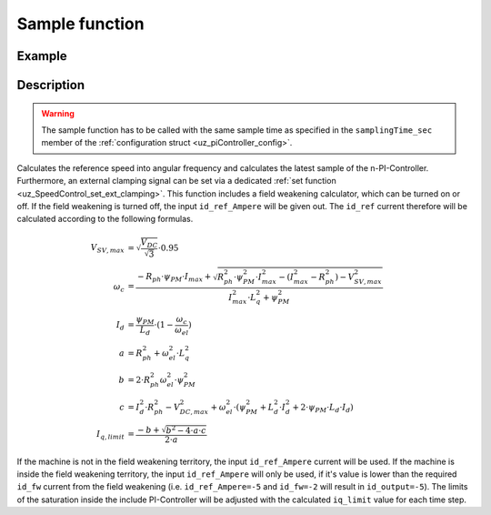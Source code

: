 .. _uz_SpeedControl_sample:

===============
Sample function
===============

.. doxygenfunction:: uz_SpeedControl_sample

Example
=======

.. code-block:: c
  :linenos:
  :caption: Example function call to calculate the SpeedControl output. SpeedControl-Instance via :ref:`init-function <uz_SpeedControl_init>`

  int main(void) {
     float omega_m_rad_per_sec = 1.5f;
     float n_ref_rpm = 500.0f;
     float V_dc_volts = 24.0f;
     float id_ref_Ampere = 2.0f;
     struct uz_3ph_dq_t output = uz_SpeedControl_sample(instance, omega_m_rad_per_sec, n_ref_rpm, V_dc_volts, id_ref_Ampere);
  }

Description
===========

.. warning::

  The sample function has to be called with the same sample time as specified in the ``samplingTime_sec`` member of the :ref:`configuration struct <uz_piController_config>`.

Calculates the reference speed into angular frequency and calculates the latest sample of the n-PI-Controller.
Furthermore, an external clamping signal can be set via a dedicated :ref:`set function <uz_SpeedControl_set_ext_clamping>`.
This function includes a field weakening calculator, which can be turned on or off. 
If the field weakening is turned off, the input ``id_ref_Ampere`` will be given out. 
The ``id_ref`` current therefore will be calculated according to the following formulas.

.. math::

  V_{SV,max} &= \sqrt{\frac{V_{DC}}{\sqrt{3}}}\cdot 0.95\\
  \omega_c &= \frac{-R_{ph} \cdot \psi_{PM} \cdot I_{max} + \sqrt{R_{ph}^2 \cdot \psi_{PM}^2 \cdot I_{max}^2- (I_{max}^2 - R_{ph}^2) - V_{SV,max}^2}}{I_{max}^2 \cdot L_q^2 + \psi_{PM}^2}\\
  I_d &= \frac{\psi_{PM}}{L_d}\cdot(1- \frac{\omega_c}{\omega_{el}})\\
  a &= R_{ph}^2 + \omega_{el}^2 \cdot L_q^2\\
  b &= 2 \cdot R_{ph}^2 \omega_{el}^2 \cdot \psi_{PM}^2\\
  c &= I_d^2 \cdot R_{ph}^2 - V_{DC,max}^2 + \omega_{el}^2 \cdot (\psi_{PM}^2 + L_d^2 \cdot I_d^2 + 2\cdot \psi_{PM} \cdot L_d \cdot I_d)\\
  I_{q,limit} &= \frac{-b + \sqrt{b^2 - 4\cdot a \cdot c}}{2\cdot a}

If the machine is not in the field weakening territory, the input ``id_ref_Ampere`` current will be used. 
If the machine is inside the field weakening territory, the input ``id_ref_Ampere`` will only be used, if it's value is lower than the required ``id_fw`` current from the field weakening (i.e. ``id_ref_Ampere=-5`` and ``id_fw=-2`` will result in ``id_output=-5``).
The limits of the saturation inside the include PI-Controller will be adjusted with the calculated ``iq_limit`` value for each time step.

.. tikz:: PI-Controller
  :align: left
  :libs: shapes, arrows, positioning, calc,fit, backgrounds, shadows,  patterns

  \begin{scope}[shift={(0,0)}]
  \node[ rectangle, minimum height=6.8cm, minimum width = 15cm] (FOC_speed) at (0,0) {};
  \node[font=\footnotesize] (CC_dq_output) at ($(FOC_speed.east)+(-0,-1.75)$) {uz\_3ph\_dq\_t};
  \node[font=\footnotesize] (SC_ref) at ($(FOC_speed.west)+(1.06,-0.85)$) {n\_ref\_rpm};
  \node[font=\footnotesize] (SC_pole) at ($(FOC_speed.west)+(1.06,+1.2)$) {config\_PMSM};
  \node[font=\footnotesize] (CC_uz_PI) at ($(FOC_speed.west)+(1.06,-1.45)$) {uz\_PI\_Controller*};
  \node[font=\footnotesize] (CC_ext) at ($(FOC_speed.west)+(1.06,-2.65)$) {ext\_clamping};
  \node[font=\footnotesize] (SC_actual) at ($(FOC_speed.west)+(1.56,-2.05)$) {omega\_m\_rad\_per\_sec};
  \node[font=\footnotesize] (SC_id) at ($(FOC_speed.west)+(1.06,1.8)$) {id\_ref\_Ampere};
  \node[font=\footnotesize] (SC_Uzk) at ($(FOC_speed.west)+(1.06,2.4)$) {U\_zk\_Volts};
  \node[font=\footnotesize] (SC_EnableFW) at ($(FOC_speed.west)+(1.85,3.4)$) {is\_field\_weakening\_active};
  \node[](sample_label) at ($(FOC_speed.south)+(0.0,-0.2)$) {uz\_SpeedControl\_sample};
  \begin{scope}[shift={(4,-1.75)}]
  \node[draw, rectangle, minimum height=2.3cm, minimum width = 4cm, fill=lightgray] (n_PIController) at (0,0) {};
  \node[font=\footnotesize] at ($(n_PIController.west)+(1.35,0.3)$) {uz\_PI\_Controller*};
  \node[font=\footnotesize] at ($(n_PIController.west)+(0.96,-0.3)$) {actualValue};
  \node[font=\footnotesize] at ($(n_PIController.west)+(1.16,0.9)$) {referenceValue};
  \node[font=\footnotesize] at ($(n_PIController.west)+(1.08,-0.9)$) {ext\_clamping};
  \node[font=\footnotesize] at ($(n_PIController.east)+(-0.6,0)$) {output};
  \node[] at (0,-1.38) {uz\_PI\_Controller\_sample};
  \end{scope}
  \begin{scope}[shift={(4,1.5)}]
  \node[draw, rectangle, minimum height=2.3cm, minimum width = 4cm, fill=lightgray] (FW) at (0,0) {};
  \node[font=\footnotesize] at ($(FW.west)+(1.1,-0.3)$) {config\_PMSM};
  \node[font=\footnotesize] at ($(FW.west)+(1.7,-0.9)$) {omega\_m\_rad\_per\_sec};
  \node[font=\footnotesize] at ($(FW.west)+(1.08,0.9)$) {U\_zk\_Volts};
  \node[font=\footnotesize] at ($(FW.west)+(1.2,0.3)$) {id\_ref\_Ampere};
  \node[font=\footnotesize] at ($(FW.east)+(-0.6,0.3)$) {id\_fw};
  \node[font=\footnotesize] at ($(FW.east)+(-0.6,-0.3)$) {iq\_limit};
  \node[] at (0,1.3) {uz\_SpeedControl\_field\_weakening};
  \end{scope}
  \begin{scope}[shift={(0.5,-1.45)}]
  \node[draw, rectangle, minimum height=0.8cm, minimum width =2.3cm, fill=lightgray] (limits) {};
  \node[font=\tiny,align=center] at (0,0) {change saturation \\ limits};
  \end{scope}
  \begin{scope}[shift={(7.5,0)},rotate=-90]
  \node[draw, rectangle, minimum height=1.3cm, minimum width = 2cm,transform shape] (Switch1) at (0,0) {\footnotesize{$>0$}};
  \draw(-1,0.4) to (0,0.4); 
  \draw(-1,-0.4) to (0,-0.4); 
  \draw(-1,0) to (-0.5,0);
  \draw(-0.5,0.1) to (-0.5,-0.1);
  \draw (0.05,0.45) rectangle (-0.05,0.35){};
  \draw (0.05,-0.45) rectangle (-0.05,-0.35){};
  \draw(0,-0.4) to (0.7,0);
  \draw(0.7,0) to (1,0);
  \end{scope}
  \node[font=\footnotesize,rotate=90] (SC_id2) at ($(FW.east)+(1.9,1.8)$) {id\_ref\_Ampere};
  \draw[-latex](SC_id2.west) -- ($(Switch1.west)+(0.4,0)$);
  \draw[-latex](Switch1.east) -- (CC_dq_output.north);
  \node[isosceles triangle, isosceles triangle apex angle=18,draw,minimum size =0.5cm,font=\tiny] (gain) at ($(FOC_speed.west)+(4,-0.85)$) {$(2\cdot\pi\cdot p)/60$};
  \draw[-latex](CC_uz_PI.east) -- (limits.west);
  \draw[-latex](limits.east) -- ($(n_PIController.west)+(0,0.3)$);
  \draw[-latex](CC_ext.east) -- ($(n_PIController.west)+(0,-0.9)$);
  \draw[-latex](gain.east) -- ($(n_PIController.west)+(0,0.9)$);
  \draw[-latex](SC_actual.east) -- ($(n_PIController.west)+(0,-0.3)$);
  \draw[-latex](SC_id.east) -- ($(FW.west)+(0,0.3)$);
  \draw[-latex](SC_Uzk.east) -- ($(FW.west)+(0,0.9)$);
  \draw[-latex](n_PIController.east) -- (CC_dq_output.west);
  \draw[-latex](SC_ref.east) -- (gain.west);
  \draw[-latex]($(n_PIController.west)+(-3,-0.3)$) |- ($(FW.west)+(0,-0.9)$);
  \node [circle,fill,inner sep=1pt] at ($(n_PIController.west)+(-3,-0.3)$){};
  \draw[-latex](SC_pole.east) -- ($(FW.west)+(0,-0.3)$);
  \draw[-latex]($(FW.east)+(0,0.3)$) -| ($(Switch1.west)+(-0.4,0)$) ;
  \draw($(FW.east)+(0,-0.3)$) -| ($(FW.east)+(0.5,-1.75)$);
  \draw[-latex]($(FW.east)+(0.5,-1.75)$) -| (limits.north);
  \end{scope}
  \node[draw, rectangle, rounded corners=6pt, minimum width=1cm,minimum height = 0.5cm] at ($(FOC_speed.east)+(2.5,-1.75)$) (output){output}; 
  \node[draw, rectangle, rounded corners=6pt, minimum width=1cm,minimum height = 0.4cm,font=\footnotesize] at ($(CC_uz_PI.west)+(-3,0)$) (input_PI){PI-Controller* instance};
  \node[draw, rectangle, rounded corners=6pt, minimum width=1cm,minimum height = 0.4cm,font=\footnotesize] at ($(SC_ref.west)+(-2.8,0)$) (input_ref){n\_ref\_rpm};
  \node[draw, rectangle, rounded corners=6pt, minimum width=1cm,minimum height = 0.4cm,font=\footnotesize] at ($(SC_actual.west)+(-3,0)$) (input_actual){omega\_m\_rad\_per\_sec};
  \node[draw, rectangle, rounded corners=6pt, minimum width=1cm,minimum height = 0.4cm,font=\footnotesize] at ($(SC_id.west)+(-2.8,0)$) (input_id){id\_ref\_Ampere};
  \node[draw, rectangle, rounded corners=6pt, minimum width=1cm,minimum height = 0.4cm,font=\footnotesize] at ($(SC_Uzk.west)+(-2.8,0)$) (input_Uzk){U\_zk\_Volts};
  \begin{scope}[on background layer]
  \node[draw, rectangle, minimum width=16.5cm, fit=(SC_EnableFW) (SC_id2)(Switch1)(sample_label) (n_PIController),fill=red, fill opacity=0.2] (Block) at (0,0) {};
  \end{scope}
  \draw[-latex]($(CC_uz_PI.west)+(-0,0)$) |- (SC_pole.west);
  \draw[-latex]($(CC_uz_PI.west)+(-0,0)$) |- (SC_EnableFW.west);
  \draw[-latex]($(CC_uz_PI.west)+(-0,0)$) |- (CC_ext.west);
  \node [circle,fill,inner sep=1pt] at ($(CC_uz_PI.west)+(-0,0)$) {};
  \draw[-latex]($(FOC_speed.east)+(0.8,-1.75)$) -- (output.west);
  \draw[-latex](input_PI.east) -- ($(Block.west)+(0,-1.45)$);
  \draw[-latex](input_ref.east) --  ($(Block.west)+(0,-0.85)$);
  \draw[-latex](input_actual.east) --  ($(Block.west)+(0,-2.05)$);
  \draw[-latex](input_id.east) --  ($(Block.west)+(0,1.8)$);
  \draw[-latex](input_Uzk.east) --  ($(Block.west)+(0,2.4)$);
  \draw[-latex](SC_EnableFW.east)  -| (Switch1.west);
